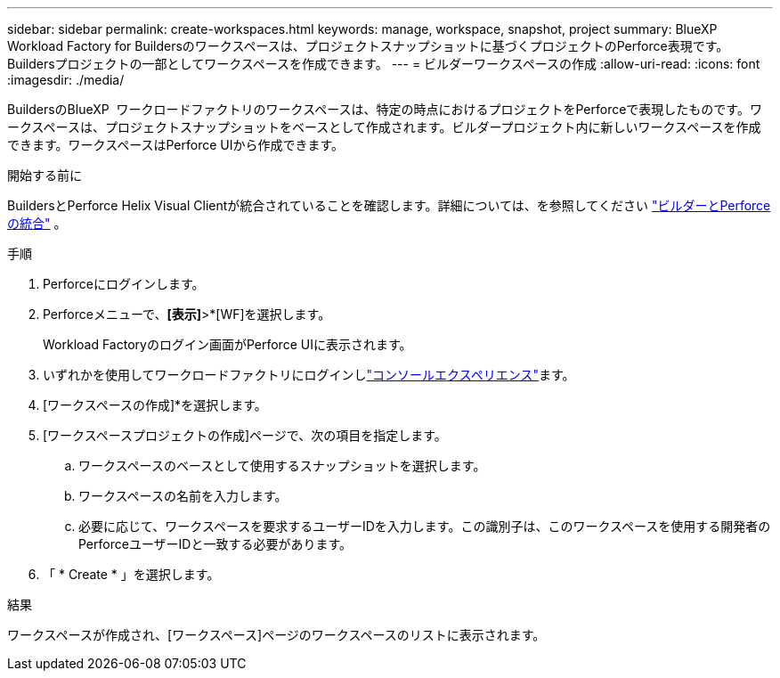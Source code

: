 ---
sidebar: sidebar 
permalink: create-workspaces.html 
keywords: manage, workspace, snapshot, project 
summary: BlueXP  Workload Factory for Buildersのワークスペースは、プロジェクトスナップショットに基づくプロジェクトのPerforce表現です。Buildersプロジェクトの一部としてワークスペースを作成できます。 
---
= ビルダーワークスペースの作成
:allow-uri-read: 
:icons: font
:imagesdir: ./media/


[role="lead"]
BuildersのBlueXP  ワークロードファクトリのワークスペースは、特定の時点におけるプロジェクトをPerforceで表現したものです。ワークスペースは、プロジェクトスナップショットをベースとして作成されます。ビルダープロジェクト内に新しいワークスペースを作成できます。ワークスペースはPerforce UIから作成できます。

.開始する前に
BuildersとPerforce Helix Visual Clientが統合されていることを確認します。詳細については、を参照してください link:integrate-perforce.html["ビルダーとPerforceの統合"^] 。

.手順
. Perforceにログインします。
. Perforceメニューで、*[表示]*>*[WF]を選択します。
+
Workload Factoryのログイン画面がPerforce UIに表示されます。

. いずれかを使用してワークロードファクトリにログインしlink:https://docs.netapp.com/us-en/workload-setup-admin/console-experiences.html["コンソールエクスペリエンス"^]ます。
. [ワークスペースの作成]*を選択します。
. [ワークスペースプロジェクトの作成]ページで、次の項目を指定します。
+
.. ワークスペースのベースとして使用するスナップショットを選択します。
.. ワークスペースの名前を入力します。
.. 必要に応じて、ワークスペースを要求するユーザーIDを入力します。この識別子は、このワークスペースを使用する開発者のPerforceユーザーIDと一致する必要があります。


. 「 * Create * 」を選択します。


.結果
ワークスペースが作成され、[ワークスペース]ページのワークスペースのリストに表示されます。
